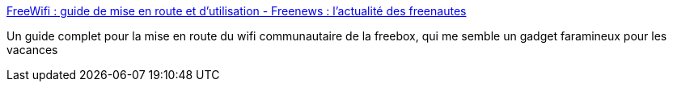:jbake-type: post
:jbake-status: published
:jbake-title: FreeWifi : guide de mise en route et d'utilisation - Freenews : l'actualité des freenautes
:jbake-tags: howto,wifi,freebox,for:Clownny59,for:brasseld,_mois_mai,_année_2009
:jbake-date: 2009-05-27
:jbake-depth: ../
:jbake-uri: shaarli/1243410330000.adoc
:jbake-source: https://nicolas-delsaux.hd.free.fr/Shaarli?searchterm=http%3A%2F%2Fwww.freenews.fr%2Ffreenews-edition-nationale%2Ftutoriaux-172%2Farticle%2Ffreewifi-guide-de-mise-en-route-et&searchtags=howto+wifi+freebox+for%3AClownny59+for%3Abrasseld+_mois_mai+_ann%C3%A9e_2009
:jbake-style: shaarli

http://www.freenews.fr/freenews-edition-nationale/tutoriaux-172/article/freewifi-guide-de-mise-en-route-et[FreeWifi : guide de mise en route et d'utilisation - Freenews : l'actualité des freenautes]

Un guide complet pour la mise en route du wifi communautaire de la freebox, qui me semble un gadget faramineux pour les vacances
